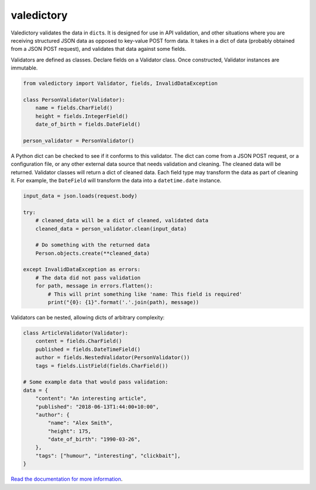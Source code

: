 ===========
valedictory
===========

.. image:: https://badge.fury.io/py/valedictory.svg
    :target: https://pypi.org/project/valedictory/
.. image:: https://readthedocs.org/projects/valedictory/badge/?version=latest
    :target: https://valedictory.readthedocs.io/en/latest/

Valedictory validates the data in ``dict``\s.
It is designed for use in API validation,
and other situations where you are receiving structured JSON data
as opposed to key-value POST form data.
It takes in a dict of data (probably obtained from a JSON POST request),
and validates that data against some fields.

Validators are defined as classes.
Declare fields on a Validator class.
Once constructed, Validator instances are immutable.

.. code-block:: python

    from valedictory import Validator, fields, InvalidDataException

    class PersonValidator(Validator):
        name = fields.CharField()
        height = fields.IntegerField()
        date_of_birth = fields.DateField()

    person_validator = PersonValidator()

A Python dict can be checked to see if it conforms to this validator.
The dict can come from a JSON POST request, or a configuration file,
or any other external data source that needs validation and cleaning.
The cleaned data will be returned.
Validator classes will return a dict of cleaned data.
Each field type may transform the data as part of cleaning it.
For example, the ``DateField`` will transform the data
into a ``datetime.date`` instance.

.. code-block:: python

    input_data = json.loads(request.body)

    try:
        # cleaned_data will be a dict of cleaned, validated data
        cleaned_data = person_validator.clean(input_data)

        # Do something with the returned data
        Person.objects.create(**cleaned_data)

    except InvalidDataException as errors:
        # The data did not pass validation
        for path, message in errors.flatten():
            # This will print something like 'name: This field is required'
            print("{0}: {1}".format('.'.join(path), message))

Validators can be nested, allowing dicts of arbitrary complexity:

.. code-block:: python

    class ArticleValidator(Validator):
        content = fields.CharField()
        published = fields.DateTimeField()
        author = fields.NestedValidator(PersonValidator())
        tags = fields.ListField(fields.CharField())

    # Some example data that would pass validation:
    data = {
        "content": "An interesting article",
        "published": "2018-06-13T1:44:00+10:00",
        "author": {
            "name": "Alex Smith",
            "height": 175,
            "date_of_birth": "1990-03-26",
        },
        "tags": ["humour", "interesting", "clickbait"],
    }

`Read the documentation for more information <https://valedictory.readthedocs.io>`_.
